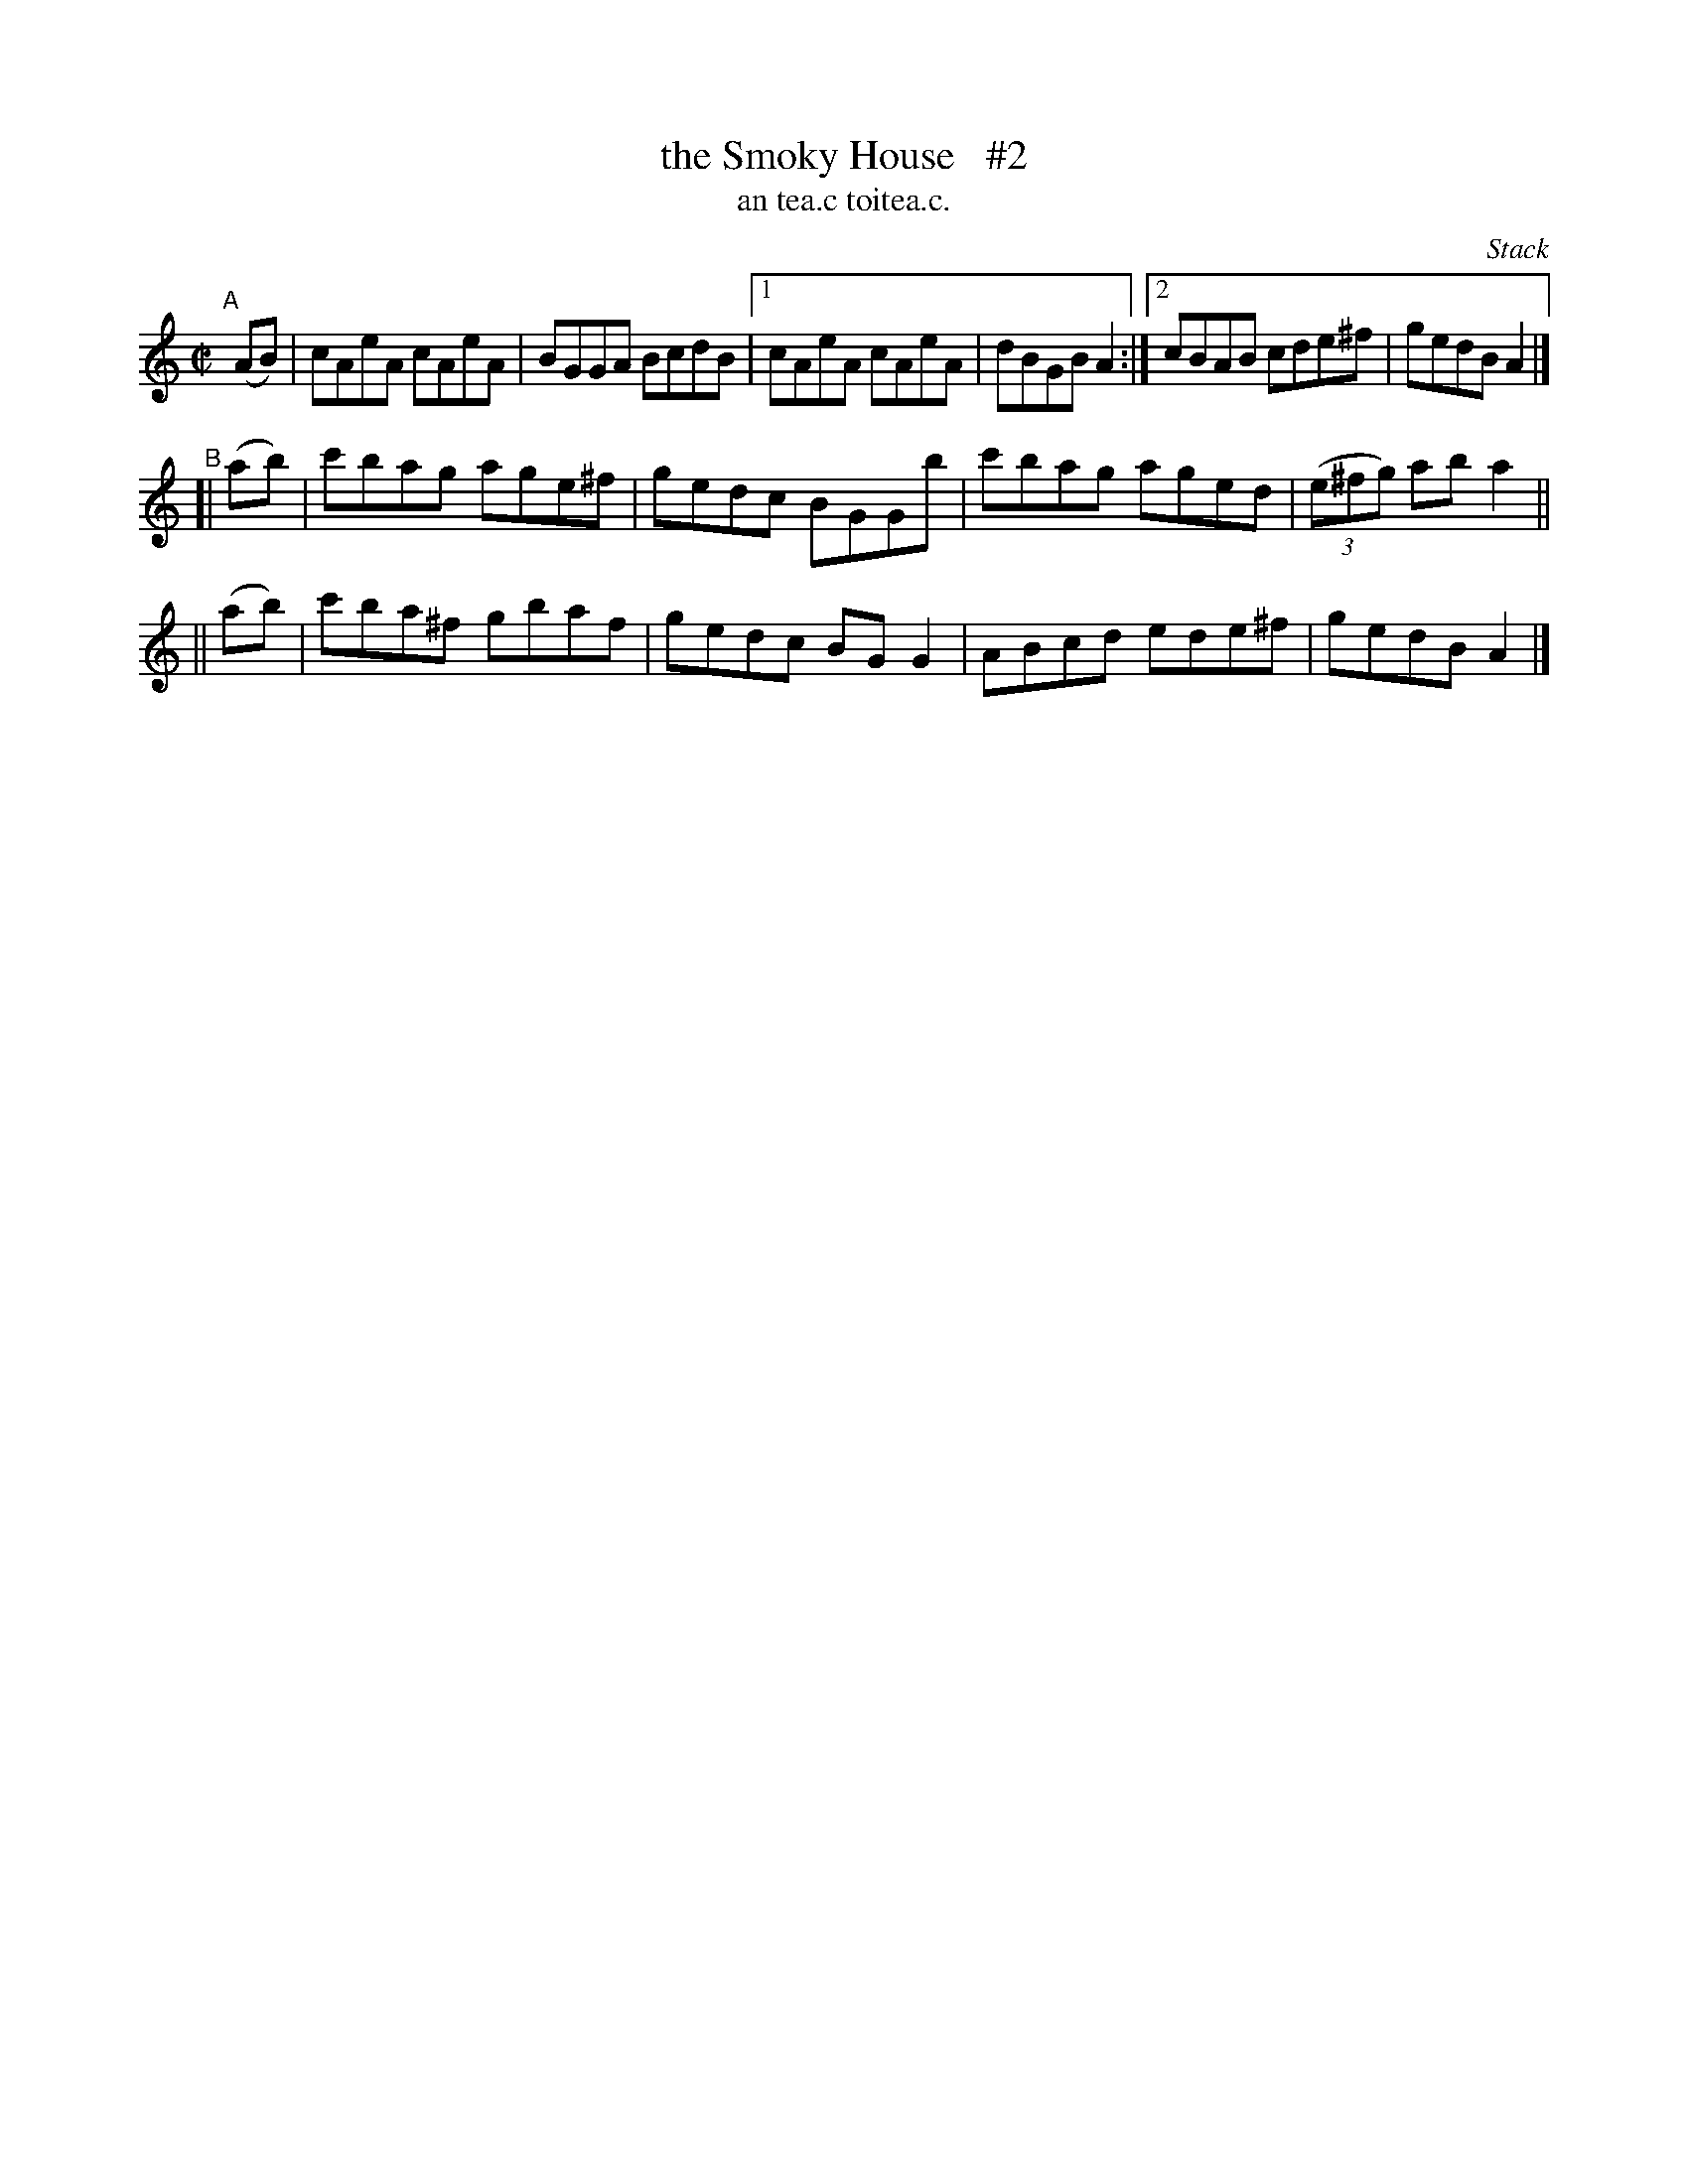 X: 1504
T: the Smoky House   #2
T: an tea.c toitea.c.
R: reel
%S: s:3 b:14(6+4+4)
O: Stack
B: O'Neill's 1850 "Music of Ireland" #1504
Z: transcribed by John B. Walsh, walsh@math.ubc.ca 8/23/96
M: C|
L: 1/8
K: Am
"^A"[|]\
(AB) | cAeA cAeA | BGGA BcdB |1 cAeA cAeA | dBGB A2 :|2 cBAB cde^f | gedB A2 |]
"^B"\
[| (ab) | c'bag age^f | gedc BGGb | c'bag aged | ((3e^fg) ab a2 ||
|| (ab) | c'ba^f gbaf | gedc BGG2 | ABcd ede^f | gedB A2 |]
